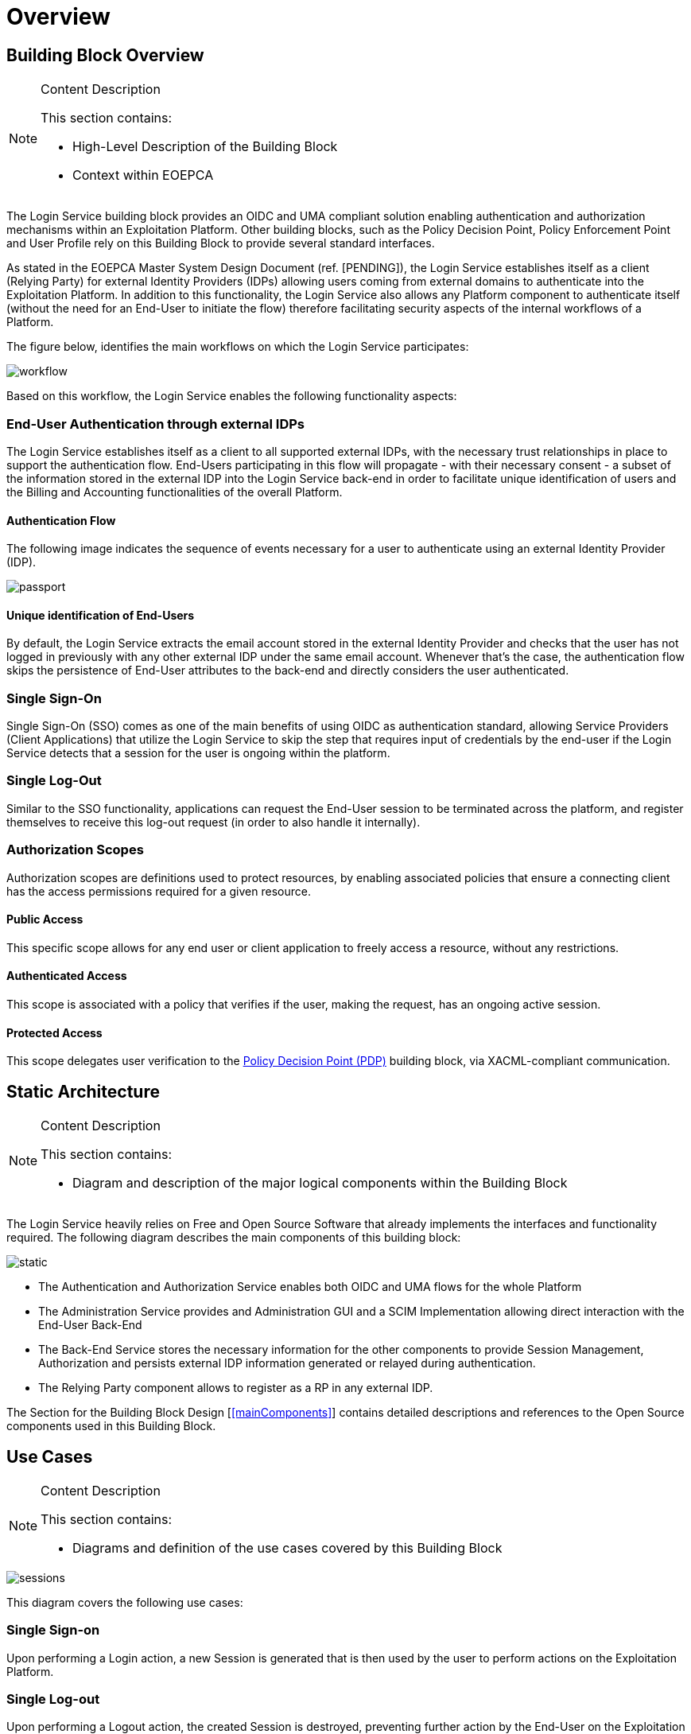 [[mainOverview]]
= Overview

== Building Block Overview

[NOTE]
.Content Description
================================
This section contains:

* High-Level Description of the Building Block
* Context within EOEPCA
================================

The Login Service building block provides an OIDC and UMA compliant solution enabling authentication and authorization mechanisms within an Exploitation Platform. Other building blocks, such as the Policy Decision Point, Policy Enforcement Point and User Profile rely on this Building Block to provide several standard interfaces.

As stated in the EOEPCA Master System Design Document (ref. [PENDING]), the Login Service establishes itself as a client (Relying Party) for external Identity Providers (IDPs) allowing users coming from external domains to authenticate into the Exploitation Platform. In addition to this functionality, the Login Service also allows any Platform component to authenticate itself (without the need for an End-User to initiate the flow) therefore facilitating security aspects of the internal workflows of a Platform.

The figure below, identifies the main workflows on which the Login Service participates:

image::../images/workflow.png[top=5%, align=center, pdfwidth=6.5in]

Based on this workflow, the Login Service enables the following functionality aspects:

=== End-User Authentication through external IDPs

The Login Service establishes itself as a client to all supported external IDPs, with the necessary trust relationships in place to support the authentication flow. End-Users participating in this flow will propagate - with their necessary consent - a subset of the information stored in the external IDP into the Login Service back-end in order to facilitate unique identification of users and the Billing and Accounting functionalities of the overall Platform.

==== Authentication Flow

The following image indicates the sequence of events necessary for a user to authenticate using an external Identity Provider (IDP).

image::../images/passport.png[top=5%, align=center, pdfwidth=6.5in]

==== Unique identification of End-Users

By default, the Login Service extracts the email account stored in the external Identity Provider and checks that the user has not logged in previously with any other external IDP under the same email account. Whenever that's the case, the authentication flow skips the persistence of End-User attributes to the back-end and directly considers the user authenticated.

=== Single Sign-On

Single Sign-On (SSO) comes as one of the main benefits of using OIDC as authentication standard, allowing Service Providers (Client Applications) that utilize the Login Service to skip the step that requires input of credentials by the end-user if the Login Service detects that a session for the user is ongoing within the platform.

=== Single Log-Out

Similar to the SSO functionality, applications can request the End-User session to be terminated across the platform, and register themselves to receive this log-out request (in order to also handle it internally).

=== Authorization Scopes

Authorization scopes are definitions used to protect resources, by enabling associated policies that ensure a connecting client has the access permissions required for a given resource.

==== Public Access

This specific scope allows for any end user or client application to freely access a resource, without any restrictions.

==== Authenticated Access

This scope is associated with a policy that verifies if the user, making the request, has an ongoing active session.

==== Protected Access

This scope delegates user verification to the https://github.com/EOEPCA/um-pdp-engine[Policy Decision Point (PDP)] building block, via XACML-compliant communication.

== Static Architecture

[NOTE]
.Content Description
================================
This section contains:

* Diagram and description of the major logical components within the Building Block

================================

The Login Service heavily relies on Free and Open Source Software that already implements the interfaces and functionality required. The following diagram describes the main components of this building block:

image::../images/static.PNG[top=5%, align=center, pdfwidth=6.5in]

* The Authentication and Authorization Service enables both OIDC and UMA flows for the whole Platform
* The Administration Service provides and Administration GUI and a SCIM Implementation allowing direct interaction with the End-User Back-End
* The Back-End Service stores the necessary information for the other components to provide Session Management, Authorization and persists external IDP information generated or relayed during authentication.
* The Relying Party component allows to register as a RP in any external IDP.

The Section for the Building Block Design [<<mainComponents>>] contains detailed descriptions and references to the Open Source components used in this Building Block.

== Use Cases

[NOTE]
.Content Description
================================
This section contains:

* Diagrams and definition of the use cases covered by this Building Block

================================

image::../images/sessions.png[top=5%, align=center, pdfwidth=6.5in]
This diagram covers the following use cases:

=== Single Sign-on
Upon performing a Login action, a new Session is generated that is then used by the user to perform actions on the Exploitation Platform.

=== Single Log-out
Upon performing a Logout action, the created Session is destroyed, preventing further action by the End-User on the Exploitation Platform, until a new Login action is taken.

=== End-User chooses Identity Provider
When performing a Login action, the End-User can choose if they wish to use an External Identity Provider to delegate authentication (or use the Login Service itself).

=== External Identity Provider Authentication
If an External Identity Provider is chosen to delegate authentication, the Login Service redirects to it in order to proceed with the Login action. This is best explained by the sequence diagram present in [<<_authentication_flow>>]

image::../images/client.png[top=5%, align=center, pdfwidth=6.5in]
This diagram covers the following use cases:

=== UMA workflow
By default, some actions are protected by a UMA (User-Managed access) workflow, that is already described in the Master System Design document (ref. [PENDING]). As part of this process, any security policies that have been previously established as [[<<_authentication_scopes>>]] are enacted.

=== Request User Attributes through SCIM
Requesting a User's attributes can be done via SCIM's .well-known endpoints, best by using a previously registered client to call them and perform UMA authentication.

=== Resource registration
Resource registration can be done directly via OIDC's .well-known endpoints, best by using a previously registered client to call them using basic authentication.

=== Dynamically register a client
The Exploitation Platform allows a client to dynamically register with itself, by calling OIDC .well-know endpoints.

== External Interfaces

[NOTE]
.Content Description
================================
This section contains:

* Listing of technical external interfaces (with other Building Blocks)

================================

=== Authentication (AuthN) Interface

The Login Service exposes an OpenID Connect interface through a .well-known URI that describes all standard endpoints.

=== Authorization (AuthZ) Interface

The Login Service exposes a User Managed Access (UMA) interface through a .well-known URI that describes all standard endpoints.

=== Identity Management Interface

The Login Service exposes a System for Cross Domain Identity (SCIM) Interface through a .well-known URI that describes all standard endpoints.

=== Administration Interface

A web service is made available for administrators and operators to manage the configuration aspects of the Login Service without the need to authenticate using external IDPs.

=== External IDP Discovery Interface

A landing web page interface for Authentication Requests is made available, allowing users to select their preferred external IDP and initiate authentication flow.

== Required Resources

[NOTE]
.Content Description
================================
This section contains:

* List of HW and SW required resources for the correct functioning of the building Block
* References to open repositories (when applicable)

================================

=== Software

The following Open-Source Software is required to support the deployment and integration of the Login Service:

* Authentication and Authorization Service
** oxAuth - Gluu Inc. - https://github.com/GluuFederation/oxAuth
* Administration Service
** oxTrust - Gluu Inc. - https://github.com/GluuFederation/oxTrust
* Back-end Service
** OpenDJ/LDAP Distribution - https://github.com/GluuFederation/docker-opendj
* OIDC Compliant, extensible Relying Party
** Passport.js - https://github.com/jaredhanson/passport
* Deployment, Configuration and Integration Tooling
** Persistence system load/backup/restore components - https://github.com/EOEPCA/um-login-persistence
** Kubernetes secret and config Tooling - https://github.com/GluuFederation/gluu-docker/tree/3.1.6/examples/kubernetes/minikube
** Reverse Proxy exposing API interfaces - Nginx/Ingress

